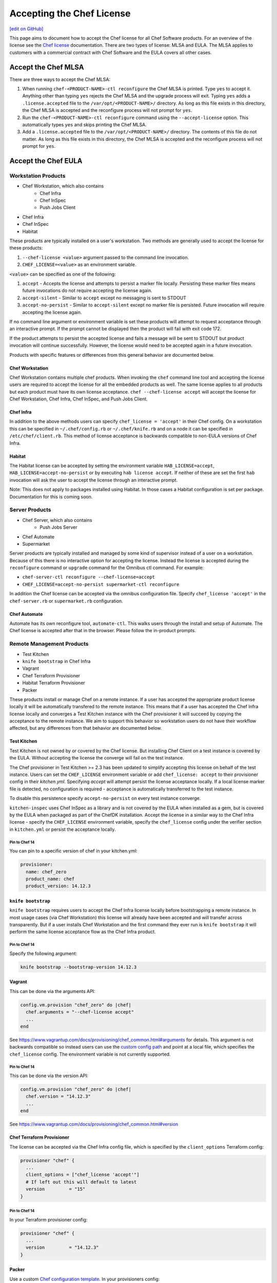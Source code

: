 =====================================================
Accepting the Chef License
=====================================================
`[edit on GitHub] <https://github.com/chef/chef-web-docs/blob/master/chef_master/source/chef_license_embedded.rst>`__

This page aims to document how to accept the Chef license for all Chef Software products. For an overview of the license
see the `Chef license </chef_license.html>`__ documentation. There are two types of license: MLSA and EULA. The MLSA
applies to customers with a commercial contract with Chef Software and the EULA covers all other cases.

-----------------------------------------------------
Accept the Chef MLSA
-----------------------------------------------------
There are three ways to accept the Chef MLSA:

#. When running ``chef-<PRODUCT-NAME>-ctl reconfigure`` the Chef MLSA is printed. Type ``yes`` to accept it. Anything other than typing ``yes`` rejects the Chef MLSA and the upgrade process will exit. Typing ``yes`` adds a ``.license.accepted`` file to the ``/var/opt/<PRODUCT-NAME>/`` directory. As long as this file exists in this directory, the Chef MLSA is accepted and the reconfigure process will not prompt for ``yes``.

#. Run the ``chef-<PRODUCT-NAME>-ctl reconfigure`` command using the ``--accept-license`` option. This automatically types ``yes`` and skips printing the Chef MLSA.

#. Add a ``.license.accepted`` file to the ``/var/opt/<PRODUCT-NAME>/`` directory. The contents of this file do not matter. As long as this file exists in this directory, the Chef MLSA is accepted and the reconfigure process will not prompt for ``yes``.

-----------------------------------------------------
 Accept the Chef EULA
-----------------------------------------------------

Workstation Products
=====================================================
* Chef Workstation, which also contains
    * Chef Infra
    * Chef InSpec
    * Push Jobs Client
* Chef Infra
* Chef InSpec
* Habitat

These products are typically installed on a user's workstation. Two methods are generally used to accept the license for
these products:

#. ``--chef-license <value>`` argument passed to the command line invocation.

#. ``CHEF_LICENSE=<value>`` as an environment variable.

``<value>`` can be specified as one of the following:

#. ``accept`` - Accepts the license and attempts to persist a marker file locally. Persisting these marker files means future invocations do not require accepting the license again.

#. ``accept-silent`` - Similar to ``accept`` except no messaging is sent to STDOUT

#. ``accept-no-persist`` - Similar to ``accept-silent`` except no marker file is persisted. Future invocation will require accepting the license again.

If no command line argument or environment variable is set these products will attempt to request acceptance through an
interactive prompt. If the prompt cannot be displayed then the product will fail with exit code 172.

If the product attempts to persist the accepted license and fails a message will be sent to STDOUT but product
invocation will continue successfully. However, the license would need to be accepted again in a future invocation.

Products with specific features or differences from this general behavior are documented below.

Chef Workstation
-----------------------------------------------------
Chef Workstation contains multiple chef products. When invoking the ``chef`` command line tool and accepting the license
users are required to accept the license for all the embedded products as well. The same license applies to all products
but each product must have its own license acceptance. ``chef --chef-license accept`` will accept the license for Chef
Workstation, Chef Infra, Chef InSpec, and Push Jobs Client.

Chef Infra
-----------------------------------------------------
In addition to the above methods users can specify ``chef_license = 'accept'`` in their Chef config. On a workstation
this can be specified in ``~/.chef/config.rb`` or ``~/.chef/knife.rb`` and on a node it can be specified in
``/etc/chef/client.rb``. This method of license acceptance is backwards compatible to non-EULA versions of Chef Infra.

Habitat
-----------------------------------------------------
The Habitat license can be accepted by setting the environment variable ``HAB_LICENSE=accept``,
``HAB_LICENSE=accept-no-persist`` or by executing ``hab license accept``. If neither of these are set the first ``hab``
invocation will ask the user to accept the license through an interactive prompt.

Note: This does not apply to packages installed using Habitat. In those cases a Habitat configuration is set per
package. Documentation for this is coming soon.

Server Products
=====================================================
* Chef Server, which also contains
    * Push Jobs Server
* Chef Automate
* Supermarket

Server products are typically installed and managed by some kind of supervisor instead of a user on a workstation.
Because of this there is no interactive option for accepting the license. Instead the license is accepted during the
``reconfigure`` command or ``upgrade`` command for the Omnibus ctl command. For example:

* ``chef-server-ctl reconfigure --chef-license=accept``
* ``CHEF_LICENSE=accept-no-persist supermarket-ctl reconfigure``

In addition the Chef license can be accepted via the omnibus configuration file. Specify ``chef_license 'accept'`` in
the ``chef-server.rb`` or ``supermarket.rb`` configuration.

Chef Automate
-----------------------------------------------------
Automate has its own reconfigure tool, ``automate-ctl``. This walks users through the install and setup of Automate. The
Chef license is accepted after that in the browser. Please follow the in-product prompts.

Remote Management Products
=====================================================
* Test Kitchen
* ``knife bootstrap`` in Chef Infra
* Vagrant
* Chef Terraform Provisioner
* Habitat Terraform Provisioner
* Packer

These products install or manage Chef on a remote instance. If a user has accepted the appropriate product license
locally it will be automatically transfered to the remote instance. This means that if a user has accepted the Chef
Infra license locally and converges a Test Kitchen instance with the Chef provisioner it will succeed by copying the
acceptance to the remote instance. We aim to support this behavior so workstation users do not have their workflow
affected, but any differences from that behavior are documented below.

Test Kitchen
-----------------------------------------------------
Test Kitchen is not owned by or covered by the Chef license. But installing Chef Client on a test instance is covered by
the EULA. Without accepting the license the converge will fail on the test instance.

The Chef provisioner in Test Kitchen >= 2.3 has been updated to simplify accepting this license on behalf of the test
instance. Users can set the ``CHEF_LICENSE`` environment variable or add ``chef_license: accept`` to their provisioner
config in their `kitchen.yml`. Specifying `accept` will attempt persist the license acceptance locally. If a local
license marker file is detected, no configuration is required - acceptance is automatically transferred to the test
instance.

To disable this persistence specify ``accept-no-persist`` on every test instance converge.

``kitchen-inspec`` uses Chef InSpec as a library and is not covered by the EULA when installed as a gem, but is covered
by the EULA when packaged as part of the ChefDK installation. Accept the license in a similar way to the Chef Infra
license - specify the ``CHEF_LICENSE`` environment variable, specify the ``chef_license`` config under the verifier
section in ``kitchen.yml`` or persist the acceptance locally.

Pin to Chef 14
~~~~~~~~~~~~~~~~~~~~~~~~~~~~~~~~~~~~~~~~~~~~~~~~~~~~~
You can pin to a specific version of chef in your kitchen.yml:

.. code-block:: none

  provisioner:
    name: chef_zero
    product_name: chef
    product_version: 14.12.3

``knife bootstrap``
-----------------------------------------------------
``knife bootstrap`` requires users to accept the Chef Infra license locally before bootstrapping a remote instance. In
most usage cases (via Chef Workstation) this license will already have been accepted and will transfer across
transparently. But if a user installs Chef Workstation and the first command they ever run is ``knife bootstrap`` it
will perform the same license acceptance flow as the Chef Infra product.

Pin to Chef 14
~~~~~~~~~~~~~~~~~~~~~~~~~~~~~~~~~~~~~~~~~~~~~~~~~~~~~
Specify the following argument:

.. code-block:: bash

  knife bootstrap --bootstrap-version 14.12.3

Vagrant
-----------------------------------------------------
This can be done via the arguments API:

.. code-block:: ruby

   config.vm.provision "chef_zero" do |chef|
     chef.arguments = "--chef-license accept"
     ...
   end

See `<https://www.vagrantup.com/docs/provisioning/chef_common.html#arguments>`__ for details. This argument is not
backwards compatible so instead users can use the `custom config path
<https://www.vagrantup.com/docs/provisioning/chef_common.html#custom_config_path>`__ and point at a local file, which
specifies the ``chef_license`` config. The environment variable is not currently supported.

Pin to Chef 14
~~~~~~~~~~~~~~~~~~~~~~~~~~~~~~~~~~~~~~~~~~~~~~~~~~~~~
This can be done via the version API:

.. code-block:: ruby

   config.vm.provision "chef_zero" do |chef|
     chef.version = "14.12.3"
     ...
   end

See `<https://www.vagrantup.com/docs/provisioning/chef_common.html#version>`__

Chef Terraform Provisioner
-----------------------------------------------------
The license can be accepted via the Chef Infra config file, which is specified by the ``client_options`` Terraform
config:

.. code-block:: none

    provisioner "chef" {
      ...
      client_options = ["chef_license 'accept'"]
      # If left out this will default to latest
      version         = "15"
    }

Pin to Chef 14
~~~~~~~~~~~~~~~~~~~~~~~~~~~~~~~~~~~~~~~~~~~~~~~~~~~~~
In your Terraform provisioner config:

.. code-block:: none

    provisioner "chef" {
      ...
      version         = "14.12.3"
    }


Packer
-----------------------------------------------------
Use a custom `Chef configuration template
<https://www.packer.io/docs/provisioners/chef-client.html#chef-configuration>`__. In your provisioners config:

.. code-block:: json

    {
      "type":              "chef-client",
      "config_template":   "path/to/client.rb"
    }

In ``path/to/client.rb``:

.. code-block:: ruby

    ...
    chef_license "accept"

You may also add it to the `execute_command
<https://www.packer.io/docs/provisioners/chef-client.html#execute_command>`__ but this is not backwards compatible so is
not suggested.

Pin to Chef 14
~~~~~~~~~~~~~~~~~~~~~~~~~~~~~~~~~~~~~~~~~~~~~~~~~~~~~
In your Packer provisioners config:

.. code-block:: json

    {
      "type":              "chef-client",
      "install_command":   "curl -L https://omnitruck.chef.io/install.sh | sudo bash -s -- -v 14.12.9"
    }

Habitat Terraform Provisioner
-----------------------------------------------------
Documentation coming soon.

Pin to Habitat 0.79
~~~~~~~~~~~~~~~~~~~~~~~~~~~~~~~~~~~~~~~~~~~~~~~~~~~~~
In your provisioner config:

.. code-block:: none

    provisioner "habitat" {
      ...
      version         = "0.79.1"
    }

Pre-upgrade support
=====================================================
Chef Software aims to make upgrading from a non-EULA version to a EULA version as simple as possible. For some products
(Chef Infra 14.12.9, Chef InSpec 3.9.3) we added backwards compatible support for the ``--chef-license`` command that
performs a no-op. This allows customers to start specifying that argument in whatever way they manage those products
before upgrading.

Alternatively users can specify the `CHEF_LICENSE` environment variable when invoking any of the EULA products to accept
the license. This is ignored by non-EULA products and so is backwards compatible to older versions.

``chef-client`` cookbook
-----------------------------------------------------
For users that manage their Chef Infra installation using the ``chef-client`` cookbook we added a new attribute that can
be specified. Specify the node attribute ``node['chef_client']['chef_license'] = 'accept'`` when running the cookbook to
apply the license acceptance in a backwards compatible way.

This allows users to set that attribute for a Chef Infra 14 install, upgrade to Chef 15 and have the product continue to
work correctly.
